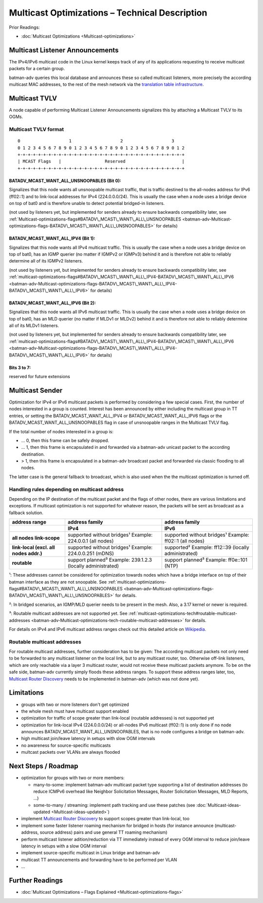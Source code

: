 .. SPDX-License-Identifier: GPL-2.0

Multicast Optimizations – Technical Description
===============================================

Prior Readings:

* :doc:`Multicast Optimizations <Multicast-optimizations>`

Multicast Listener Announcements
--------------------------------

|image0|

The IPv4/IPv6 multicast code in the Linux kernel keeps track of any of
its applications requesting to receive multicast packets for a certain
group.

batman-adv queries this local database and announces these so called
multicast listeners, more precisely the according multicast MAC
addresses, to the rest of the mesh network via the
`translation table infrastructure <https://www.open-mesh.org/news/38>`__.

Multicast TVLV
--------------

A node capable of performing Multicast Listener Announcements signalizes
this by attaching a Multicast TVLV to its OGMs.

Multicast TVLV format
~~~~~~~~~~~~~~~~~~~~~

::

     0                   1                   2                   3
     0 1 2 3 4 5 6 7 8 9 0 1 2 3 4 5 6 7 8 9 0 1 2 3 4 5 6 7 8 9 0 1 2
     +-+-+-+-+-+-+-+-+-+-+-+-+-+-+-+-+-+-+-+-+-+-+-+-+-+-+-+-+-+-+-+-+
     | MCAST Flags   |                 Reserved                      | 
     +-+-+-+-+-+-+-+-+-+-+-+-+-+-+-+-+-+-+-+-+-+-+-+-+-+-+-+-+-+-+-+-+

BATADV\_MCAST\_WANT\_ALL\_UNSNOOPABLES (Bit 0):
^^^^^^^^^^^^^^^^^^^^^^^^^^^^^^^^^^^^^^^^^^^^^^^

Signalizes that this node wants all unsnoopable multicast traffic, that
is traffic destined to the all-nodes address for IPv6 (ff02::1) and to
link-local addresses for IPv4 (224.0.0.0/24). This is usually the case
when a node uses a bridge device on top of bat0 and is therefore unable
to detect potential bridged-in listeners.

(not used by listeners yet, but implemented for senders already to
ensure backwards compatibility later, see
:ref:`Multicast-optimizations-flags#BATADV\_MCAST\_WANT\_ALL\_UNSNOOPABLES <batman-adv-Multicast-optimizations-flags-BATADV\_MCAST\_WANT\_ALL\_UNSNOOPABLES>`
for details)

BATADV\_MCAST\_WANT\_ALL\_IPV4 (Bit 1):
^^^^^^^^^^^^^^^^^^^^^^^^^^^^^^^^^^^^^^^

Signalizes that this node wants all IPv4 multicast traffic. This is
usually the case when a node uses a bridge device on top of bat0, has an
IGMP querier (no matter if IGMPv2 or IGMPv3) behind it and is therefore
not able to reliably determine all of its IGMPv2 listeners.

(not used by listeners yet, but implemented for senders already to
ensure backwards compatibility later, see
:ref:`multicast-optimizations-flags#BATADV\_MCAST\_WANT\_ALL\_IPV4-BATADV\_MCAST\_WANT\_ALL\_IPV6 <batman-adv-Multicast-optimizations-flags-BATADV\_MCAST\_WANT\_ALL\_IPV4-BATADV\_MCAST\_WANT\_ALL\_IPV6>`
for details)

BATADV\_MCAST\_WANT\_ALL\_IPV6 (Bit 2):
^^^^^^^^^^^^^^^^^^^^^^^^^^^^^^^^^^^^^^^

Signalizes that this node wants all IPv6 multicast traffic. This is
usually the case when a node uses a bridge device on top of bat0, has an
MLD querier (no matter if MLDv1 or MLDv2) behind it and is therefore not
able to reliably determine all of its MLDv1 listeners.

(not used by listeners yet, but implemented for senders already to
ensure backwards compatibility later, see
:ref:`multicast-optimizations-flags#BATADV\_MCAST\_WANT\_ALL\_IPV4-BATADV\_MCAST\_WANT\_ALL\_IPV6 <batman-adv-Multicast-optimizations-flags-BATADV\_MCAST\_WANT\_ALL\_IPV4-BATADV\_MCAST\_WANT\_ALL\_IPV6>`
for details)

Bits 3 to 7:
^^^^^^^^^^^^

reserved for future extensions

Multicast Sender
----------------

|image1|

Optimization for IPv4 or IPv6 multicast packets is performed by
considering a few special cases. First, the number of nodes interested
in a group is counted. Interest has been announced by either including
the multicast group in TT entries, or setting the
BATADV\_MCAST\_WANT\_ALL\_IPV4 or BATADV\_MCAST\_WANT\_ALL\_IPV6 flags
or the BATADV\_MCAST\_WANT\_ALL\_UNSNOOPABLES flag in case of
unsnoopable ranges in the Multicast TVLV flag.

If the total number of nodes interested in a group is:

* ... 0, then this frame can be safely dropped.
* ... 1, then this frame is encapsulated in and forwarded via a
  batman-adv unicast packet to the according destination.
* > 1, then this frame is encapsulated in a batman-adv broadcast
  packet and forwarded via classic flooding to all nodes.

The latter case is the general fallback to broadcast, which is also used
when the the multicast optimization is turned off.

Handling rules depending on multicast address
~~~~~~~~~~~~~~~~~~~~~~~~~~~~~~~~~~~~~~~~~~~~~

Depending on the IP destination of the multicast packet and the flags of
other nodes, there are various limitations and exceptions. If multicast
optimization is not supported for whatever reason, the packets will be
sent as broadcast as a fallback solution.

.. list-table::
   :stub-columns: 1
   :header-rows: 2

   * - address range
     - address family
     - address family
   * - 
     - IPv4
     - IPv6
   * - all nodes link-scope
     - supported without bridges¹
       Example: 224.0.0.1 (all nodes)
     - supported without bridges¹
       Example: ff02::1 (all nodes)
   * - link-local
       (excl. all nodes addr.)
     - supported without bridges¹
       Example: 224.0.0.251 (mDNS)
     - supported²
       Example: ff12::39 (locally administrated)
   * - routable
     - support planned³
       Example: 239.1.2.3 (locally administrated)
     - support planned³
       Example: ff0e::101 (NTP)

¹: These addresses cannot be considered for optimization towards nodes
which have a bridge interface on top of their batman interface as they
are not snoopable. See
:ref:`multicast-optimizations-flags#BATADV\_MCAST\_WANT\_ALL\_UNSNOOPABLES <batman-adv-Multicast-optimizations-flags-BATADV\_MCAST\_WANT\_ALL\_UNSNOOPABLES>`
for details.

²: In bridged scenarios, an IGMP/MLD querier needs to be present in the
mesh. Also, a 3.17 kernel or newer is required.

³: Routable multicast addresses are not supported yet. See
:ref:`multicast-optimizations-tech#routable-multicast-addresses <batman-adv-Multicast-optimizations-tech-routable-multicast-addresses>` for
details.

For details on IPv4 and IPv6 multicast address ranges check out this
detailed article on
`Wikipedia <https://en.wikipedia.org/wiki/Multicast_address>`__.

.. _batman-adv-multicast-optimizations-tech-routable-multicast-addresses:

Routable multicast addresses
~~~~~~~~~~~~~~~~~~~~~~~~~~~~

For routable multicast addresses, further consideration has to be given:
The according multicast packets not only need to be forwarded to any
multicast listener on the local link, but to any multicast router, too.
Otherwise off-link listeners, which are only reachable via a layer 3
multicast router, would not receive these multicast packets anymore. To
be on the safe side, batman-adv currently simply floods these address
ranges. To support these address ranges later, too, `Multicast Router
Discovery <https://tools.ietf.org/search/rfc4286>`__ needs to be
implemented in batman-adv (which was not done yet).

Limitations
-----------

* groups with two or more listeners don't get optimized
* the whole mesh must have multicast support enabled
* optimization for traffic of scope greater than link-local (routable
  addresses) is not supported yet
* optimization for link-local IPv4 (224.0.0.0/24) or all-nodes IPv6
  multicast (ff02::1) is only done if no node announces
  BATADV\_MCAST\_WANT\_ALL\_UNSNOOPABLES, that is no node configures a
  bridge on batman-adv.
* high multicast join/leave latency in setups with slow OGM intervals
* no awareness for source-specific multicasts
* multcast packets over VLANs are always flooded

Next Steps / Roadmap
--------------------

* optimization for groups with two or more members:

  - many-to-some: implement batman-adv multicast packet type
    supporting a list of destination addresses (to reduce ICMPv6 overhead
    like Neighbor Solicitation Messages, Router Solicitation Messages, MLD
    Reports, ...)
  - some-to-many / streaming: implement path tracking and use these
    patches (see :doc:`Multicast-ideas-updated <Multicast-ideas-updated>`)

* implement `Multicast Router
  Discovery <https://tools.ietf.org/search/rfc4286>`__ to support scopes
  greater than link-local, too
* implement some faster listener roaming mechanism for bridged in
  hosts (for instance announce (multicast-address, source address) pairs
  and use general TT roaming mechanism)
* perform multicast listener adition/reduction via TT immediately
  instead of every OGM interval to reduce join/leave latency in setups
  with a slow OGM interval
* implement source-specific multicast in Linux bridge and batman-adv
* multicast TT announcements and forwarding have to be performed per
  VLAN
* ...

Further Readings
----------------

-  :doc:`Multicast Optimizations – Flags Explained <Multicast-optimizations-flags>`

.. |image0| image:: basic-multicast-listener-announce.svg
.. |image1| image:: basic-multicast-sender-receiver.svg

